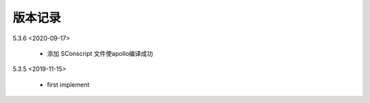 
版本记录
========
5.3.6 <2020-09-17>

    * 添加 SConscript 文件使apollo编译成功

5.3.5 <2019-11-15>

    * first implement


